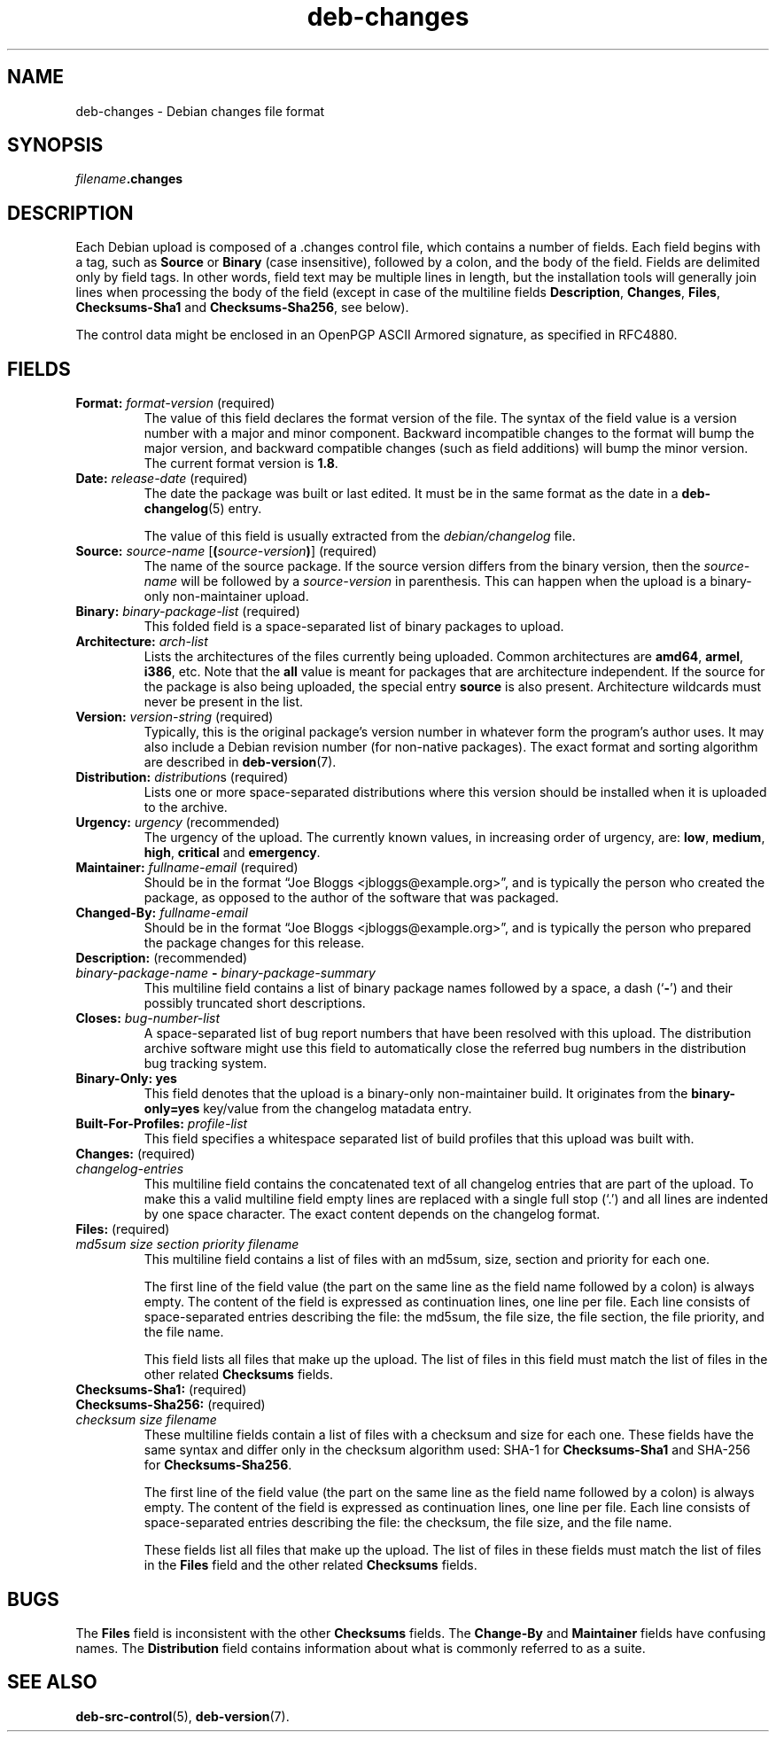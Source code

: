 .\" dpkg manual page - deb-changes(5)
.\"
.\" Copyright © 1995-1996 Ian Jackson <ijackson@chiark.greenend.org.uk>
.\" Copyright © 2010 Russ Allbery <rra@debian.org>
.\" Copyright © 2015 Guillem Jover <guillem@debian.org>
.\"
.\" This is free software; you can redistribute it and/or modify
.\" it under the terms of the GNU General Public License as published by
.\" the Free Software Foundation; either version 2 of the License, or
.\" (at your option) any later version.
.\"
.\" This is distributed in the hope that it will be useful,
.\" but WITHOUT ANY WARRANTY; without even the implied warranty of
.\" MERCHANTABILITY or FITNESS FOR A PARTICULAR PURPOSE.  See the
.\" GNU General Public License for more details.
.\"
.\" You should have received a copy of the GNU General Public License
.\" along with this program.  If not, see <https://www.gnu.org/licenses/>.
.
.TH deb\-changes 5 "%RELEASE_DATE%" "%VERSION%" "dpkg suite"
.nh
.SH NAME
deb\-changes \- Debian changes file format
.
.SH SYNOPSIS
.IB filename .changes
.
.SH DESCRIPTION
Each Debian upload is composed of a .changes control file, which
contains a number of fields.
Each field begins with a tag, such as
.B Source
or
.B Binary
(case insensitive), followed by a colon, and the body of the field.
Fields are delimited only by field tags.
In other words, field text may be multiple lines in length, but the
installation tools will generally join lines when processing the body
of the field (except in case of the multiline fields
.BR Description ", " Changes ", " Files ", " Checksums\-Sha1
and
.BR Checksums\-Sha256 ,
see below).
.PP
The control data might be enclosed in an OpenPGP ASCII Armored signature,
as specified in RFC4880.
.
.SH FIELDS
.TP
.BR Format: " \fIformat-version\fP (required)"
The value of this field declares the format version of the file.
The syntax of the field value is a version number with a major and minor
component.
Backward incompatible changes to the format will bump the major version,
and backward compatible changes (such as field additions) will bump the
minor version.
The current format version is \fB1.8\fP.
.TP
.BR Date: " \fIrelease-date\fP (required)"
The date the package was built or last edited.
It must be in the same format as the date in a \fBdeb\-changelog\fP(5)
entry.

The value of this field is usually extracted from the \fIdebian/changelog\fP
file.
.TP
.BR Source: " \fIsource-name\fP [\fB(\fP\fIsource-version\fP\fB)\fP] (required)"
The name of the source package.
If the source version differs from the binary version, then the
\fIsource-name\fP will be followed by a \fIsource-version\fP in parenthesis.
This can happen when the upload is a binary-only non-maintainer upload.
.TP
.BR Binary: " \fIbinary-package-list\fP (required)"
This folded field is a space-separated list of binary packages to upload.
.TP
.BR Architecture: " \fIarch-list\fP"
Lists the architectures of the files currently being uploaded.
Common architectures are \fBamd64\fP, \fBarmel\fP, \fBi386\fP, etc.
Note that the \fBall\fP value is meant for packages that are architecture
independent.
If the source for the package is also being uploaded, the special entry
\fBsource\fP is also present.
Architecture wildcards must never be present in the list.
.TP
.BR Version: " \fIversion-string\fP (required)"
Typically, this is the original package's version number in whatever form
the program's author uses.
It may also include a Debian revision number (for non-native packages).
The exact format and sorting algorithm are described in
.BR deb\-version (7).
.TP
.BR Distribution: " \fIdistribution\fPs (required)"
Lists one or more space-separated distributions where this version should
be installed when it is uploaded to the archive.
.TP
.BR Urgency: " \fIurgency\fP (recommended)"
The urgency of the upload.
The currently known values, in increasing order of urgency, are:
.BR low ", " medium ", " high ", " critical " and " emergency .
.TP
.BR Maintainer: " \fIfullname-email\fP (required)"
Should be in the format “Joe Bloggs <jbloggs@example.org>”, and is
typically the person who created the package, as opposed to the author of
the software that was packaged.
.TP
.BI Changed\-By: " fullname-email"
Should be in the format “Joe Bloggs <jbloggs@example.org>”, and is
typically the person who prepared the package changes for this release.
.TP
.BR Description: " (recommended)"
.TQ
.RB " \fIbinary-package-name\fP " \fB\-\fP " \fIbinary-package-summary\fP"
This multiline field contains a list of binary package names followed by
a space, a dash (‘\fB\-\fP’) and their possibly truncated short
descriptions.
.TP
.BI Closes: " bug-number-list"
A space-separated list of bug report numbers that have been resolved with
this upload.
The distribution archive software might use this field to automatically
close the referred bug numbers in the distribution bug tracking system.
.TP
.B Binary\-Only: yes
This field denotes that the upload is a binary-only non-maintainer build.
It originates from the \fBbinary\-only=yes\fP key/value from the changelog
matadata entry.
.TP
.BI Built\-For\-Profiles: " profile-list"
This field specifies a whitespace separated list of build profiles that
this upload was built with.
.TP
.BR Changes: " (required)"
.TQ
.I " changelog-entries"
This multiline field contains the concatenated text of all changelog
entries that are part of the upload.
To make this a valid multiline field empty lines are replaced with a
single full stop (‘.’) and all lines are indented by one space
character.
The exact content depends on the changelog format.
.TP
.BR Files: " (required)"
.TQ
.RI " " md5sum " " size " " section " " priority " " filename
This multiline field contains a list of files with an md5sum, size, section
and priority for each one.

The first line of the field value (the part on the same line as the field
name followed by a colon) is always empty.
The content of the field is expressed as continuation lines, one line per file.
Each line consists of space-separated entries describing the file:
the md5sum, the file size, the file section, the file priority, and
the file name.

This field lists all files that make up the upload.
The list of files in this field must match the list of files in the
other related \fBChecksums\fP fields.
.TP
.BR Checksums\-Sha1: " (required)"
.TQ
.BR Checksums\-Sha256: " (required)"
.TQ
.RI " " checksum " " size " " filename
These multiline fields contain a list of files with a checksum and size
for each one.
These fields have the same syntax and differ only in the checksum algorithm
used: SHA-1 for \fBChecksums\-Sha1\fP and SHA-256 for \fBChecksums\-Sha256\fP.

The first line of the field value (the part on the same line as the field
name followed by a colon) is always empty.
The content of the field is expressed as continuation lines, one line per file.
Each line consists of space-separated entries describing the file:
the checksum, the file size, and the file name.

These fields list all files that make up the upload.
The list of files in these fields must match the list of files in the
\fBFiles\fP field and the other related \fBChecksums\fP fields.
.
.\" .SH EXAMPLE
.\" .RS
.\" .nf
.\"
.\" .fi
.\" .RE
.
.SH BUGS
The \fBFiles\fP field is inconsistent with the other \fBChecksums\fP fields.
The \fBChange\-By\fP and \fBMaintainer\fP fields have confusing names.
The \fBDistribution\fP field contains information about what is commonly
referred to as a suite.
.SH SEE ALSO
.BR deb\-src\-control (5),
.BR deb\-version (7).
